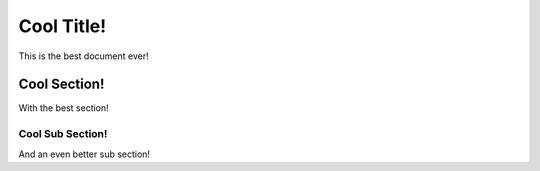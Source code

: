 Cool Title!
===========

This is the best document ever!

.. cool-section-start

Cool Section!
-------------

With the best section!

.. cool-section-end

Cool Sub Section!
^^^^^^^^^^^^^^^^^

And an even better sub section!